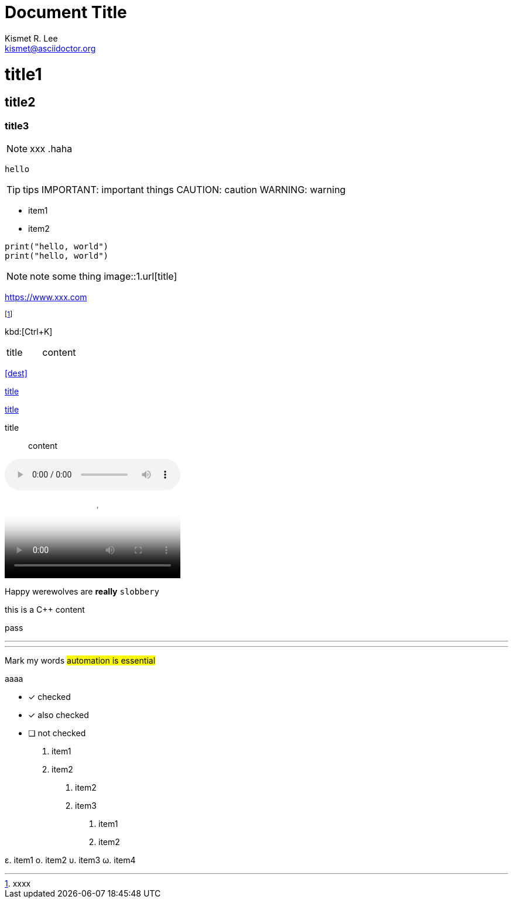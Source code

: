 = Document Title
Kismet R. Lee <kismet@asciidoctor.org>
:description: The document's description.
:sectanchors:
:url-repo: https://my-git-repo.com

= title1
== title2
=== title3
NOTE: xxx
.haha
[NOTE]
----
hello
----
TIP: tips
IMPORTANT: important things
CAUTION: caution
WARNING: warning

- item1
- item2

[,python]
----
print("hello, world")
print("hello, world")
----
NOTE: note some thing
// this is a comment
image::1.url[title]

https://www.xxx.com

footnote:[xxxx]

kbd:[Ctrl+K]

|===
| title | content
|===

<<dest>>

<<dest,title>>

xref:xxxx[title]

title:: content

audio::videofile.mp4[tite]

video::videofile.mp4[title]

Happy werewolves are *really* `slobbery`

this is a {cpp} content

pass:[pass]

<<<

---

***

Mark my words #automation is essential#

+++aaaa+++

* [*] checked
* [x] also checked
* [ ] not checked

. item1
. item2

1. item2
2. item3

a. item1
b. item2

ε. item1
ο. item2
υ. item3
ω. item4

